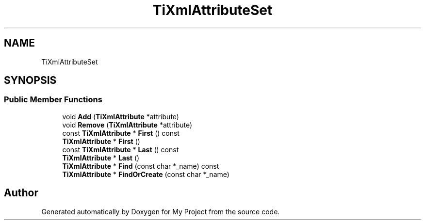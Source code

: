 .TH "TiXmlAttributeSet" 3 "Wed Feb 1 2023" "Version Version 0.0" "My Project" \" -*- nroff -*-
.ad l
.nh
.SH NAME
TiXmlAttributeSet
.SH SYNOPSIS
.br
.PP
.SS "Public Member Functions"

.in +1c
.ti -1c
.RI "void \fBAdd\fP (\fBTiXmlAttribute\fP *attribute)"
.br
.ti -1c
.RI "void \fBRemove\fP (\fBTiXmlAttribute\fP *attribute)"
.br
.ti -1c
.RI "const \fBTiXmlAttribute\fP * \fBFirst\fP () const"
.br
.ti -1c
.RI "\fBTiXmlAttribute\fP * \fBFirst\fP ()"
.br
.ti -1c
.RI "const \fBTiXmlAttribute\fP * \fBLast\fP () const"
.br
.ti -1c
.RI "\fBTiXmlAttribute\fP * \fBLast\fP ()"
.br
.ti -1c
.RI "\fBTiXmlAttribute\fP * \fBFind\fP (const char *_name) const"
.br
.ti -1c
.RI "\fBTiXmlAttribute\fP * \fBFindOrCreate\fP (const char *_name)"
.br
.in -1c

.SH "Author"
.PP 
Generated automatically by Doxygen for My Project from the source code\&.
